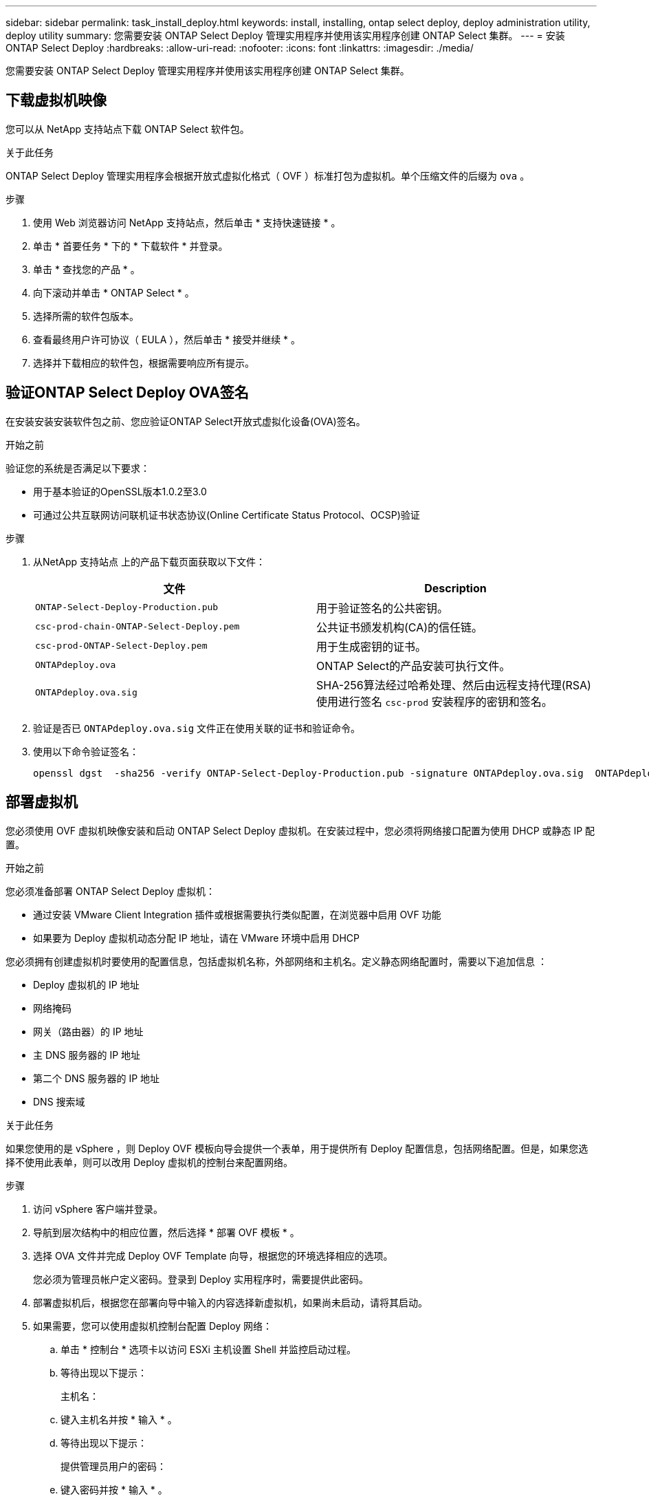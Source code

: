 ---
sidebar: sidebar 
permalink: task_install_deploy.html 
keywords: install, installing, ontap select deploy, deploy administration utility, deploy utility 
summary: 您需要安装 ONTAP Select Deploy 管理实用程序并使用该实用程序创建 ONTAP Select 集群。 
---
= 安装 ONTAP Select Deploy
:hardbreaks:
:allow-uri-read: 
:nofooter: 
:icons: font
:linkattrs: 
:imagesdir: ./media/


[role="lead"]
您需要安装 ONTAP Select Deploy 管理实用程序并使用该实用程序创建 ONTAP Select 集群。



== 下载虚拟机映像

您可以从 NetApp 支持站点下载 ONTAP Select 软件包。

.关于此任务
ONTAP Select Deploy 管理实用程序会根据开放式虚拟化格式（ OVF ）标准打包为虚拟机。单个压缩文件的后缀为 `ova` 。

.步骤
. 使用 Web 浏览器访问 NetApp 支持站点，然后单击 * 支持快速链接 * 。
. 单击 * 首要任务 * 下的 * 下载软件 * 并登录。
. 单击 * 查找您的产品 * 。
. 向下滚动并单击 * ONTAP Select * 。
. 选择所需的软件包版本。
. 查看最终用户许可协议（ EULA ），然后单击 * 接受并继续 * 。
. 选择并下载相应的软件包，根据需要响应所有提示。




== 验证ONTAP Select Deploy OVA签名

在安装安装安装软件包之前、您应验证ONTAP Select开放式虚拟化设备(OVA)签名。

.开始之前
验证您的系统是否满足以下要求：

* 用于基本验证的OpenSSL版本1.0.2至3.0
* 可通过公共互联网访问联机证书状态协议(Online Certificate Status Protocol、OCSP)验证


.步骤
. 从NetApp 支持站点 上的产品下载页面获取以下文件：
+
[cols="2*"]
|===
| 文件 | Description 


| `ONTAP-Select-Deploy-Production.pub` | 用于验证签名的公共密钥。 


| `csc-prod-chain-ONTAP-Select-Deploy.pem` | 公共证书颁发机构(CA)的信任链。 


| `csc-prod-ONTAP-Select-Deploy.pem` | 用于生成密钥的证书。 


| `ONTAPdeploy.ova` | ONTAP Select的产品安装可执行文件。 


| `ONTAPdeploy.ova.sig` | SHA-256算法经过哈希处理、然后由远程支持代理(RSA)使用进行签名 `csc-prod` 安装程序的密钥和签名。 
|===
. 验证是否已 `ONTAPdeploy.ova.sig` 文件正在使用关联的证书和验证命令。
. 使用以下命令验证签名：
+
[listing]
----
openssl dgst  -sha256 -verify ONTAP-Select-Deploy-Production.pub -signature ONTAPdeploy.ova.sig  ONTAPdeploy.ova
----




== 部署虚拟机

您必须使用 OVF 虚拟机映像安装和启动 ONTAP Select Deploy 虚拟机。在安装过程中，您必须将网络接口配置为使用 DHCP 或静态 IP 配置。

.开始之前
您必须准备部署 ONTAP Select Deploy 虚拟机：

* 通过安装 VMware Client Integration 插件或根据需要执行类似配置，在浏览器中启用 OVF 功能
* 如果要为 Deploy 虚拟机动态分配 IP 地址，请在 VMware 环境中启用 DHCP


您必须拥有创建虚拟机时要使用的配置信息，包括虚拟机名称，外部网络和主机名。定义静态网络配置时，需要以下追加信息 ：

* Deploy 虚拟机的 IP 地址
* 网络掩码
* 网关（路由器）的 IP 地址
* 主 DNS 服务器的 IP 地址
* 第二个 DNS 服务器的 IP 地址
* DNS 搜索域


.关于此任务
如果您使用的是 vSphere ，则 Deploy OVF 模板向导会提供一个表单，用于提供所有 Deploy 配置信息，包括网络配置。但是，如果您选择不使用此表单，则可以改用 Deploy 虚拟机的控制台来配置网络。

.步骤
. 访问 vSphere 客户端并登录。
. 导航到层次结构中的相应位置，然后选择 * 部署 OVF 模板 * 。
. 选择 OVA 文件并完成 Deploy OVF Template 向导，根据您的环境选择相应的选项。
+
您必须为管理员帐户定义密码。登录到 Deploy 实用程序时，需要提供此密码。

. 部署虚拟机后，根据您在部署向导中输入的内容选择新虚拟机，如果尚未启动，请将其启动。
. 如果需要，您可以使用虚拟机控制台配置 Deploy 网络：
+
.. 单击 * 控制台 * 选项卡以访问 ESXi 主机设置 Shell 并监控启动过程。
.. 等待出现以下提示：
+
主机名：

.. 键入主机名并按 * 输入 * 。
.. 等待出现以下提示：
+
提供管理员用户的密码：

.. 键入密码并按 * 输入 * 。
.. 等待出现以下提示：
+
是否使用 DHCP 设置网络信息？[N] ：

.. 键入 * 。 n* 定义静态 IP 配置，或者键入 y 以使用 DHCP ，然后按 * 。
.. 如果选择静态配置，请根据需要提供所有网络配置信息。






== 登录到Deploy Web界面

您应登录到 Web 用户界面以确认 Deploy 实用程序可用并执行初始配置。

.步骤
. 使用 IP 地址或域名将浏览器指向 Deploy 实用程序：
+
` https://<ip_address>/`

. 提供管理员（ admin ）帐户名称和密码并登录。
. 如果显示 * 欢迎使用 ONTAP Select * 弹出窗口，请查看前提条件并单击 * 确定 * 继续。
. 如果这是首次登录，而您未使用 vCenter 提供的向导安装 Deploy ，请在出现提示时提供以下配置信息：
+
** 管理员帐户的新密码（必需）
** AutoSupport （可选）
** 使用帐户凭据的 vCenter Server （可选）




.相关信息
link:task_cli_signing_in.html["使用SSH登录到Deploy"]
